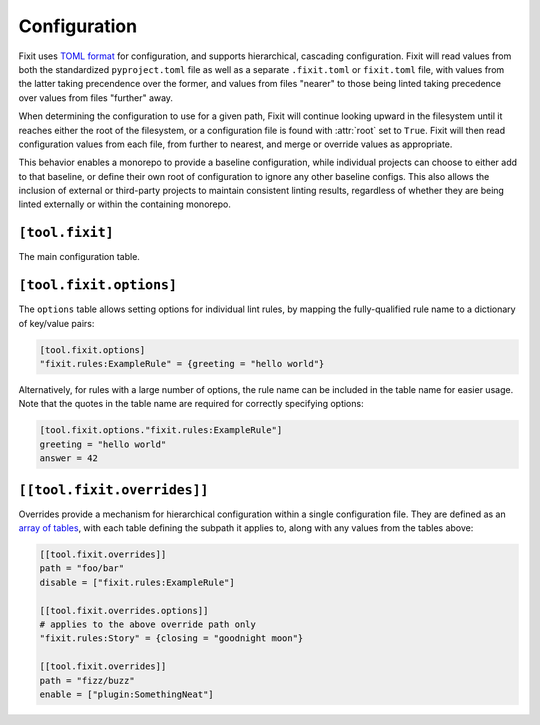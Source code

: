 .. _configuration:

Configuration
-------------

Fixit uses `TOML format <https://toml.io>`_ for configuration, and supports
hierarchical, cascading configuration. Fixit will read values from both the
standardized ``pyproject.toml`` file as well as a separate ``.fixit.toml`` or
``fixit.toml`` file, with values from the latter taking precendence over the
former, and values from files "nearer" to those being linted taking precedence
over values from files "further" away.

When determining the configuration to use for a given path, Fixit will continue
looking upward in the filesystem until it reaches either the root of the
filesystem, or a configuration file is found with :attr:`root` set to ``True``.
Fixit will then read configuration values from each file, from further to
nearest, and merge or override values as appropriate.

This behavior enables a monorepo to provide a baseline configuration, while
individual projects can choose to either add to that baseline, or define their
own root of configuration to ignore any other baseline configs. This also allows
the inclusion of external or third-party projects to maintain consistent linting
results, regardless of whether they are being linted externally or within the
containing monorepo.


``[tool.fixit]``
^^^^^^^^^^^^^^^^

The main configuration table.

.. attribute:: root
    :type: bool
    :value: False

    Marks this file as a root of the configuration hierarchy.

    If set to ``True``, Fixit will not visit any files further up the hierarchy.

.. attribute:: enable
    :type: list[str]
    :value: []

    List of modules or individual rules to enable when linting files covered
    by this configuration.

    Rules bundled with Fixit, or available in the environment's site-packages,
    can be referenced as a group by their fully-qualified package name, or
    individually by adding a colon and the rule name:

    .. code-block:: toml

        enable = [
            "fixit.rules",  # all lint rules in this package (non-recursive)
            "fixit.rules:UseFstringRule",  # single lint rule by name
        ]

    Local rules, available only in the repo being linted, can be referenced by
    their locally-qualified package names, as if they were being imported from
    a Python module *relative to the configuration file specifying the rule*:

    .. code-block:: toml

        # teambread/fixit.toml
        enable = [
            ".rules",  # all rules in teambread/rules/ (non-recursive)
            ".rules.hollywood",  # all rules in teambread/rules/hollywood.py
            ".rules:HollywoodNameRule",  # single lint rule by name
        ]

    Overrides disabled rules from any configuration further up the hierarchy.

    Fixit will enable the built-in :mod:`fixit.rules` lint rules by default.

.. attribute:: disable
    :type: list[str]
    :value: []

    List of modules or individual rules to disable when linting files covered
    by this configuration.

    Overrides enabled rules from this file, as well any configuration files
    further up the hierarchy.

    See :attr:`enable` for details on referencing lint rules.


``[tool.fixit.options]``
^^^^^^^^^^^^^^^^^^^^^^^^^^

The ``options`` table allows setting options for individual lint rules,
by mapping the fully-qualified rule name to a dictionary of key/value pairs:

.. code-block:: toml

    [tool.fixit.options]
    "fixit.rules:ExampleRule" = {greeting = "hello world"}

Alternatively, for rules with a large number of options, the rule name can
be included in the table name for easier usage. Note that the quotes in the
table name are required for correctly specifying options:

.. code-block:: toml

    [tool.fixit.options."fixit.rules:ExampleRule"]
    greeting = "hello world"
    answer = 42


.. _overrides:

``[[tool.fixit.overrides]]``
^^^^^^^^^^^^^^^^^^^^^^^^^^^^

Overrides provide a mechanism for hierarchical configuration within a single
configuration file. They are defined as an
`array of tables <https://toml.io/en/v1.0.0#array-of-tables>`_, with each table
defining the subpath it applies to, along with any values from the tables above:

.. code-block:: toml

    [[tool.fixit.overrides]]
    path = "foo/bar"
    disable = ["fixit.rules:ExampleRule"]

    [[tool.fixit.overrides.options]]
    # applies to the above override path only
    "fixit.rules:Story" = {closing = "goodnight moon"}

    [[tool.fixit.overrides]]
    path = "fizz/buzz"
    enable = ["plugin:SomethingNeat"]
